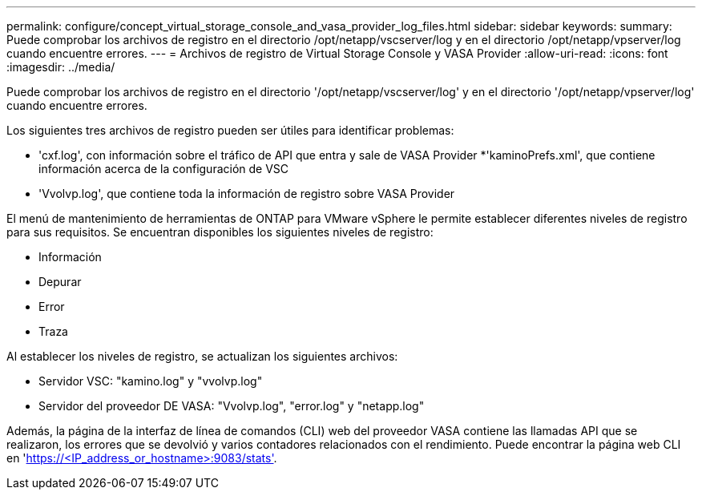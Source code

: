 ---
permalink: configure/concept_virtual_storage_console_and_vasa_provider_log_files.html 
sidebar: sidebar 
keywords:  
summary: Puede comprobar los archivos de registro en el directorio /opt/netapp/vscserver/log y en el directorio /opt/netapp/vpserver/log cuando encuentre errores. 
---
= Archivos de registro de Virtual Storage Console y VASA Provider
:allow-uri-read: 
:icons: font
:imagesdir: ../media/


[role="lead"]
Puede comprobar los archivos de registro en el directorio '/opt/netapp/vscserver/log' y en el directorio '/opt/netapp/vpserver/log' cuando encuentre errores.

Los siguientes tres archivos de registro pueden ser útiles para identificar problemas:

* 'cxf.log', con información sobre el tráfico de API que entra y sale de VASA Provider *'kaminoPrefs.xml', que contiene información acerca de la configuración de VSC
* 'Vvolvp.log', que contiene toda la información de registro sobre VASA Provider


El menú de mantenimiento de herramientas de ONTAP para VMware vSphere le permite establecer diferentes niveles de registro para sus requisitos. Se encuentran disponibles los siguientes niveles de registro:

* Información
* Depurar
* Error
* Traza


Al establecer los niveles de registro, se actualizan los siguientes archivos:

* Servidor VSC: "kamino.log" y "vvolvp.log"
* Servidor del proveedor DE VASA: "Vvolvp.log", "error.log" y "netapp.log"


Además, la página de la interfaz de línea de comandos (CLI) web del proveedor VASA contiene las llamadas API que se realizaron, los errores que se devolvió y varios contadores relacionados con el rendimiento. Puede encontrar la página web CLI en 'https://<IP_address_or_hostname>:9083/stats'[].
